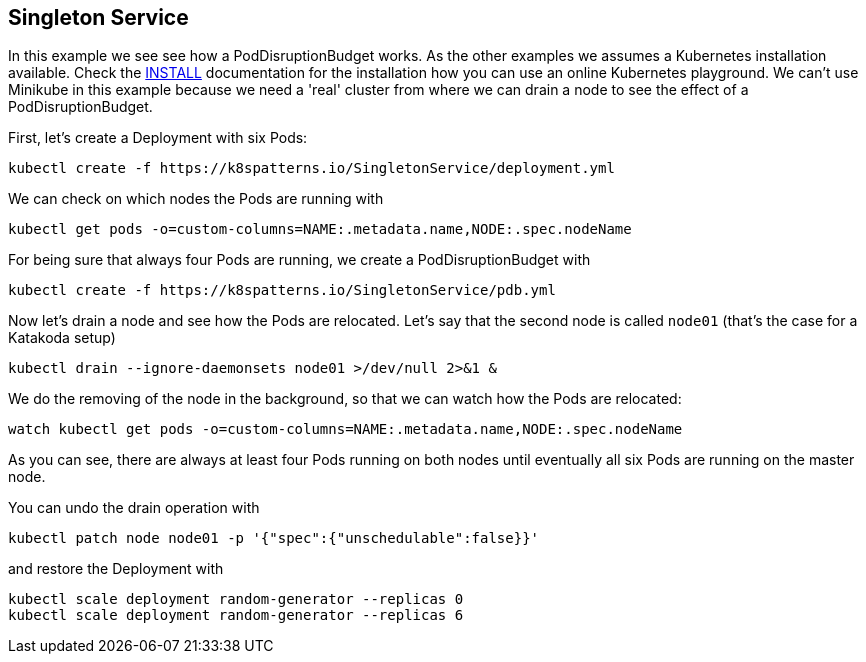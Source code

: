 == Singleton Service

In this example we see see how a PodDisruptionBudget works.
As the other examples we  assumes a Kubernetes installation available.
Check the link:../../INSTALL.adoc#minikube[INSTALL] documentation for the installation how you can use an online Kubernetes playground.
We can't use Minikube in this example because we need a 'real' cluster from where we can drain a node to see the effect of a PodDisruptionBudget.

First, let's create a Deployment with six Pods:

[source, bash]
----
kubectl create -f https://k8spatterns.io/SingletonService/deployment.yml
----

We can check on which nodes the Pods are running with

[source, bash]
----
kubectl get pods -o=custom-columns=NAME:.metadata.name,NODE:.spec.nodeName
----

For being sure that always four Pods are running, we create a PodDisruptionBudget with

[source, bash]
----
kubectl create -f https://k8spatterns.io/SingletonService/pdb.yml
----

Now let's drain a node and see how the Pods are relocated.
Let's say that the second node is called `node01` (that's the case for a Katakoda setup)

[source, bash]
----
kubectl drain --ignore-daemonsets node01 >/dev/null 2>&1 &
----

We do the removing of the node in the background, so that we can watch how the Pods are relocated:

[source, bash]
----
watch kubectl get pods -o=custom-columns=NAME:.metadata.name,NODE:.spec.nodeName
----

As you can see, there are always at least four Pods running on both nodes until eventually all six Pods are running on the master node.

You can undo the drain operation with

[source, bash]
----
kubectl patch node node01 -p '{"spec":{"unschedulable":false}}'
----

and restore the Deployment with

[source, bash]
----
kubectl scale deployment random-generator --replicas 0
kubectl scale deployment random-generator --replicas 6
----

